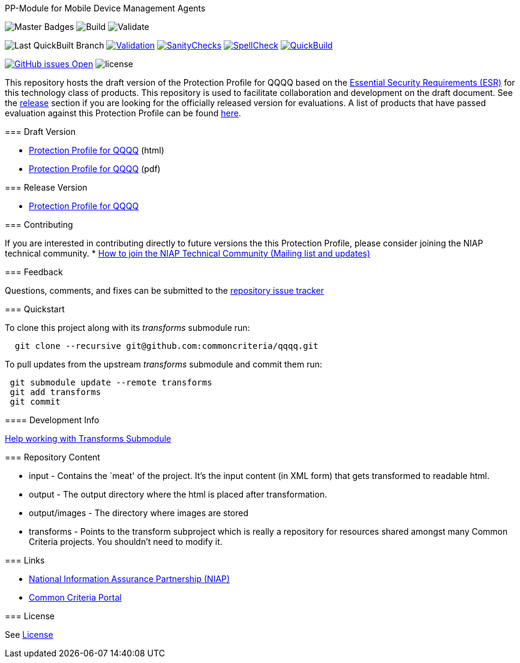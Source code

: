 
PP-Module for Mobile Device Management Agents 
===========

image:https://img.shields.io/badge/Build-master-black.svg[Master Badges]
image:https://github.com/commoncriteria/mdm-agent/workflows/Build/badge.svg[Build]
image:https://github.com/commoncriteria/mdm-agent/workflows/Validate/badge.svg[Validate]

image:https://raw.githubusercontent.com/commoncriteria/mdm-agent/gh-pages/build-branch-badge.svg[Last
QuickBuilt Branch]
https://github.com/commoncriteria/mdm-agent/blob/gh-pages/ValidationReport.txt[image:https://raw.githubusercontent.com/commoncriteria/mdm-agent/gh-pages/validation.svg[Validation]]
https://github.com/commoncriteria/mdm-agent/blob/gh-pages/SanityChecksOutput.md[image:https://raw.githubusercontent.com/commoncriteria/mdm-agent/gh-pages/warnings.svg[SanityChecks]]
https://github.com/commoncriteria/mdm-agent/blob/gh-pages/SpellCheckReport.txt[image:https://raw.githubusercontent.com/commoncriteria/mdm-agent/gh-pages/spell-badge.svg[SpellCheck]]
https://commoncriteria.github.io/mdm-agent[image:https://github.com/commoncriteria/mdm-agent/actions/workflows/quick_build.yml/badge.svg[QuickBuild]]

https://github.com/commoncriteria/mdm-agent/issues[image:https://img.shields.io/github/issues/commoncriteria/mdm-agent.svg?maxAge=2592000[GitHub
issues Open]]
image:https://img.shields.io/badge/license-Unlicensed-blue.svg[license]

This repository hosts the draft version of the Protection Profile for
QQQQ based on the
https://commoncriteria.github.io/pp/QQQQ/QQQQ-esr.html[Essential
Security Requirements (ESR)] for this technology class of products. This
repository is used to facilitate collaboration and development on the
draft document. See the link:#Release-Version[release] section if you
are looking for the officially released version for evaluations. A list
of products that have passed evaluation against this Protection Profile
can be found link:QQQQ[here].

=== Draft Version

* https://commoncriteria.github.io/mdm-agent/master/mdm-agent-release.html[Protection
Profile for QQQQ] (html)
* https://commoncriteria.github.io/mdm-agent/master/mdm-agent-release.pdf[Protection
Profile for QQQQ] (pdf)

=== Release Version

* link:QQQQ[Protection Profile for QQQQ]

=== Contributing

If you are interested in contributing directly to future versions the
this Protection Profile, please consider joining the NIAP technical
community. *
https://www.niap-ccevs.org/NIAP_Evolution/tech_communities.cfm[How to
join the NIAP Technical Community (Mailing list and updates)]

=== Feedback

Questions, comments, and fixes can be submitted to the
https://github.com/commoncriteria/QQQQ/issues[repository issue tracker]

=== Quickstart

To clone this project along with its _transforms_ submodule run:

....
  git clone --recursive git@github.com:commoncriteria/qqqq.git
....

To pull updates from the upstream _transforms_ submodule and commit them
run:

....
 git submodule update --remote transforms
 git add transforms
 git commit
....

==== Development Info

https://github.com/commoncriteria/transforms/wiki/Working-with-Transforms-as-a-Submodule[Help
working with Transforms Submodule]

=== Repository Content

* input - Contains the `meat' of the project. It’s the input content (in
XML form) that gets transformed to readable html.
* output - The output directory where the html is placed after
transformation.
* output/images - The directory where images are stored
* transforms - Points to the transform subproject which is really a
repository for resources shared amongst many Common Criteria projects.
You shouldn’t need to modify it.

=== Links

* https://www.niap-ccevs.org/[National Information Assurance Partnership
(NIAP)]
* https://www.commoncriteriaportal.org/[Common Criteria Portal]

=== License

See link:./LICENSE[License]
